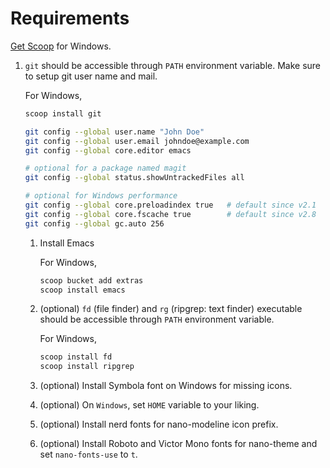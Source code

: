 * Requirements

[[https://scoop.sh/][Get Scoop]] for Windows.

1. ~git~ should be accessible through ~PATH~ environment variable. Make sure to setup git user name and mail.

   For Windows,
   #+begin_src sh
     scoop install git
   #+end_src

   #+begin_src sh
     git config --global user.name "John Doe"
     git config --global user.email johndoe@example.com
     git config --global core.editor emacs

     # optional for a package named magit
     git config --global status.showUntrackedFiles all

     # optional for Windows performance
     git config --global core.preloadindex true   # default since v2.1
     git config --global core.fscache true        # default since v2.8
     git config --global gc.auto 256
   #+end_src

   2. Install Emacs

      For Windows,
      #+begin_src sh
        scoop bucket add extras
        scoop install emacs
      #+end_src

   3. (optional) ~fd~ (file finder) and ~rg~ (ripgrep: text finder) executable should be accessible through ~PATH~ environment variable.

      For Windows,
      #+begin_src sh
        scoop install fd
        scoop install ripgrep
      #+end_src

   4. (optional) Install Symbola font on Windows for missing icons.
   5. (optional) On =Windows=, set =HOME= variable to your liking.
   6. (optional) Install nerd fonts for nano-modeline icon prefix.
   7. (optional) Install Roboto and Victor Mono fonts for nano-theme and set ~nano-fonts-use~ to ~t~.


